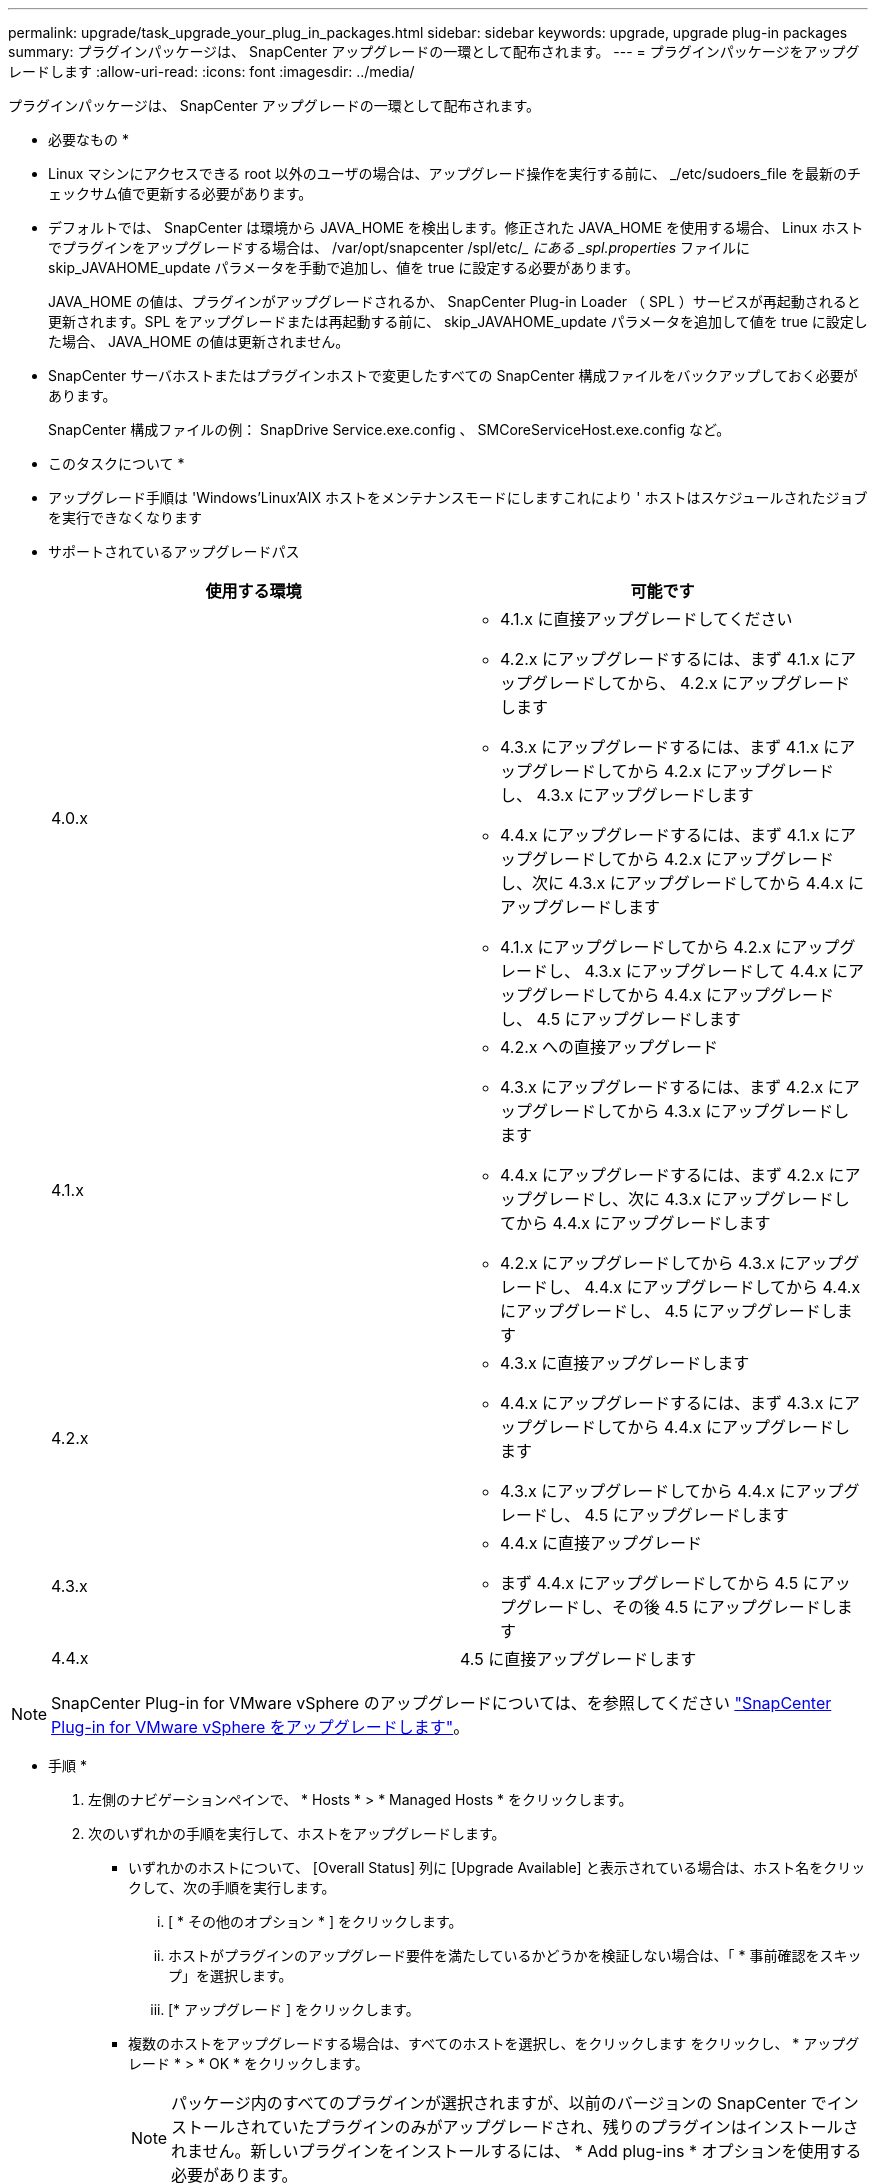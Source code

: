---
permalink: upgrade/task_upgrade_your_plug_in_packages.html 
sidebar: sidebar 
keywords: upgrade, upgrade plug-in packages 
summary: プラグインパッケージは、 SnapCenter アップグレードの一環として配布されます。 
---
= プラグインパッケージをアップグレードします
:allow-uri-read: 
:icons: font
:imagesdir: ../media/


[role="lead"]
プラグインパッケージは、 SnapCenter アップグレードの一環として配布されます。

* 必要なもの *

* Linux マシンにアクセスできる root 以外のユーザの場合は、アップグレード操作を実行する前に、 _/etc/sudoers_file を最新のチェックサム値で更新する必要があります。
* デフォルトでは、 SnapCenter は環境から JAVA_HOME を検出します。修正された JAVA_HOME を使用する場合、 Linux ホストでプラグインをアップグレードする場合は、 /var/opt/snapcenter /spl/etc/__ にある _spl.properties_ ファイルに skip_JAVAHOME_update パラメータを手動で追加し、値を true に設定する必要があります。
+
JAVA_HOME の値は、プラグインがアップグレードされるか、 SnapCenter Plug-in Loader （ SPL ）サービスが再起動されると更新されます。SPL をアップグレードまたは再起動する前に、 skip_JAVAHOME_update パラメータを追加して値を true に設定した場合、 JAVA_HOME の値は更新されません。

* SnapCenter サーバホストまたはプラグインホストで変更したすべての SnapCenter 構成ファイルをバックアップしておく必要があります。
+
SnapCenter 構成ファイルの例： SnapDrive Service.exe.config 、 SMCoreServiceHost.exe.config など。



* このタスクについて *

* アップグレード手順は 'Windows'Linux'AIX ホストをメンテナンスモードにしますこれにより ' ホストはスケジュールされたジョブを実行できなくなります
* サポートされているアップグレードパス
+
|===
| 使用する環境 | 可能です 


 a| 
4.0.x
 a| 
** 4.1.x に直接アップグレードしてください
** 4.2.x にアップグレードするには、まず 4.1.x にアップグレードしてから、 4.2.x にアップグレードします
** 4.3.x にアップグレードするには、まず 4.1.x にアップグレードしてから 4.2.x にアップグレードし、 4.3.x にアップグレードします
** 4.4.x にアップグレードするには、まず 4.1.x にアップグレードしてから 4.2.x にアップグレードし、次に 4.3.x にアップグレードしてから 4.4.x にアップグレードします
** 4.1.x にアップグレードしてから 4.2.x にアップグレードし、 4.3.x にアップグレードして 4.4.x にアップグレードしてから 4.4.x にアップグレードし、 4.5 にアップグレードします




 a| 
4.1.x
 a| 
** 4.2.x への直接アップグレード
** 4.3.x にアップグレードするには、まず 4.2.x にアップグレードしてから 4.3.x にアップグレードします
** 4.4.x にアップグレードするには、まず 4.2.x にアップグレードし、次に 4.3.x にアップグレードしてから 4.4.x にアップグレードします
** 4.2.x にアップグレードしてから 4.3.x にアップグレードし、 4.4.x にアップグレードしてから 4.4.x にアップグレードし、 4.5 にアップグレードします




 a| 
4.2.x
 a| 
** 4.3.x に直接アップグレードします
** 4.4.x にアップグレードするには、まず 4.3.x にアップグレードしてから 4.4.x にアップグレードします
** 4.3.x にアップグレードしてから 4.4.x にアップグレードし、 4.5 にアップグレードします




 a| 
4.3.x
 a| 
** 4.4.x に直接アップグレード
** まず 4.4.x にアップグレードしてから 4.5 にアップグレードし、その後 4.5 にアップグレードします




 a| 
4.4.x
 a| 
4.5 に直接アップグレードします

|===



NOTE: SnapCenter Plug-in for VMware vSphere のアップグレードについては、を参照してください https://docs.netapp.com/us-en/sc-plugin-vmware-vsphere/scpivs44_upgrade.html["SnapCenter Plug-in for VMware vSphere をアップグレードします"^]。

* 手順 *

. 左側のナビゲーションペインで、 * Hosts * > * Managed Hosts * をクリックします。
. 次のいずれかの手順を実行して、ホストをアップグレードします。
+
** いずれかのホストについて、 [Overall Status] 列に [Upgrade Available] と表示されている場合は、ホスト名をクリックして、次の手順を実行します。
+
... [ * その他のオプション * ] をクリックします。
... ホストがプラグインのアップグレード要件を満たしているかどうかを検証しない場合は、「 * 事前確認をスキップ」を選択します。
... [* アップグレード ] をクリックします。


** 複数のホストをアップグレードする場合は、すべてのホストを選択し、をクリックします image:../media/more_icon.gif[""]をクリックし、 * アップグレード * > * OK * をクリックします。
+

NOTE: パッケージ内のすべてのプラグインが選択されますが、以前のバージョンの SnapCenter でインストールされていたプラグインのみがアップグレードされ、残りのプラグインはインストールされません。新しいプラグインをインストールするには、 * Add plug-ins * オプションを使用する必要があります。





[ 事前確認をスキップ ] チェックボックスをオンにしていない場合、プラグインをインストールするための要件をホストが満たしているかどうかが検証されます。最小要件を満たしていない場合は、対応するエラーまたは警告メッセージが表示されます。問題を修正したら、 [* アップグレード ] をクリックします。


NOTE: エラーがディスクスペースまたは RAM に関連している場合は、 C ： \Program Files\NetApp\SnapManager WebApp にある Web.config ファイルまたは C ： \Windows\System32\WindowsPowerShell\v1.0\Modules\SnapCenter にある PowerShell 構成ファイルを更新して、デフォルト値を変更できます。エラーがそれ以外のパラメータに関連している場合は、問題を修正してから要件を再度検証する必要があります。
